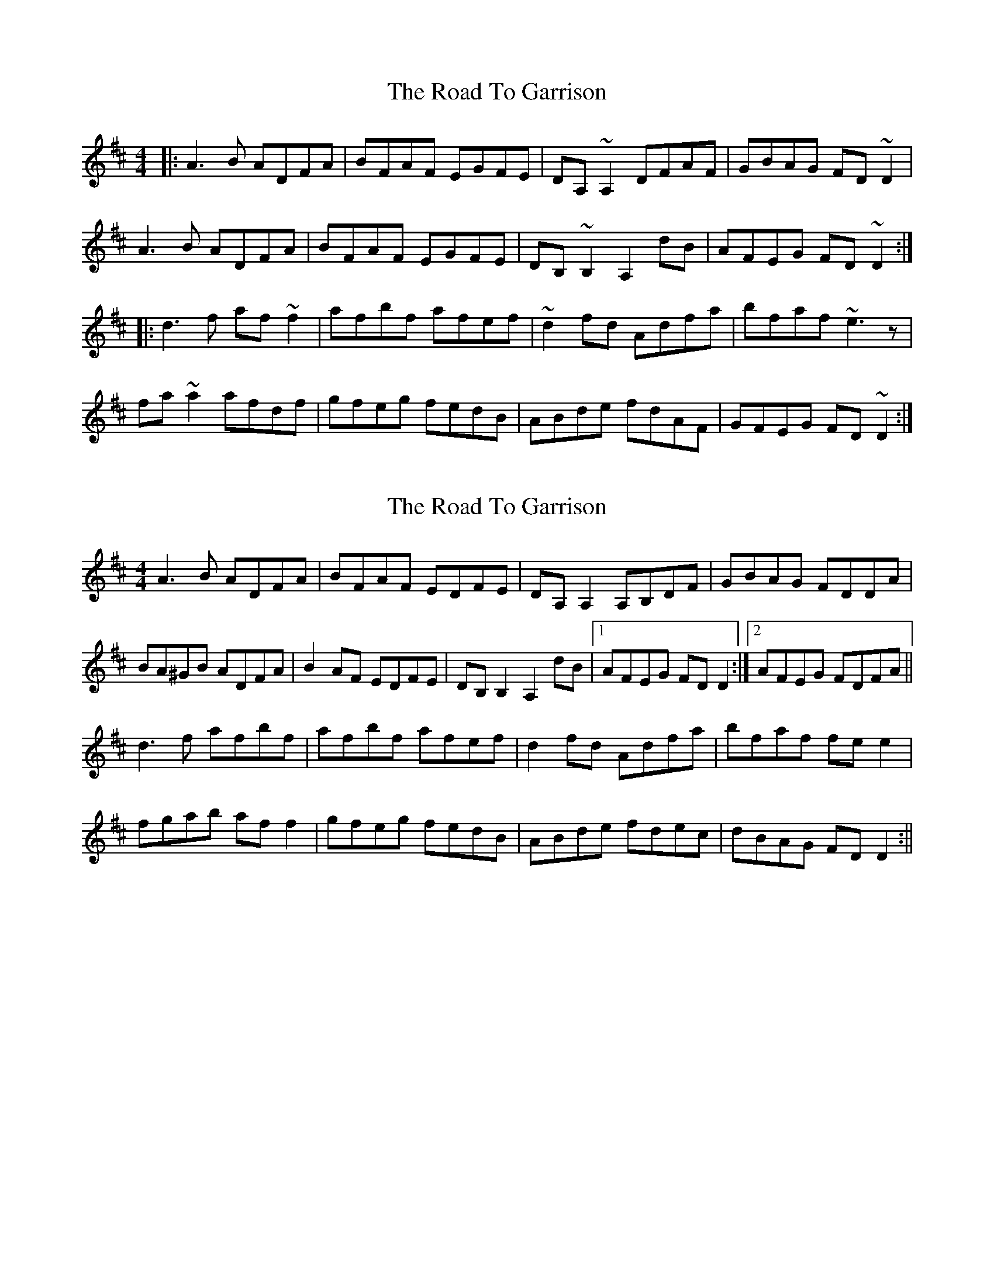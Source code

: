 X: 1
T: Road To Garrison, The
Z: Phantom Button
S: https://thesession.org/tunes/2698#setting2698
R: reel
M: 4/4
L: 1/8
K: Dmaj
|:A3B ADFA | BFAF EGFE | DA,~A,2 DFAF | GBAG FD~D2 |
A3B ADFA | BFAF EGFE | DB,~B,2 A,2 dB | AFEG FD~D2 :|
|:d3f af~f2 | afbf afef | ~d2fd Adfa | bfaf ~e3 z |
fa~a2 afdf | gfeg fedB | ABde fdAF | GFEG FD~D2 :|
X: 2
T: Road To Garrison, The
Z: niall_kenny
S: https://thesession.org/tunes/2698#setting15931
R: reel
M: 4/4
L: 1/8
K: Dmaj
A3B ADFA|BFAF EDFE|DA,A,2 A,B,DF|GBAG FDDA|BA^GB ADFA|B2 AF EDFE|DB,B,2 A,2dB|1 AFEG FDD2:|2 AFEG FDFA||d3f afbf|afbf afef|d2fd Adfa|bfaf fee2|fgab aff2|gfeg fedB|ABde fdec|dBAG FDD2:||
X: 3
T: Road To Garrison, The
Z: bdh
S: https://thesession.org/tunes/2698#setting25024
R: reel
M: 4/4
L: 1/8
K: Dmaj
|:A3B A2FA | BFAF egfe | dAAA FAAF | GEAG FADF |
A3B A2FA | BFAF egfe | dBBB A2dB |1 AFEG FDE/F/G :|2 AFEG FDDA ||
|: d3f afff | fabf afef | dfff Adfa | bfaf egfe |
defg afff | fgeg fedB | A3B A2dB |1 AFEG FDDA :|2 AFEG FDE/F/G ||
X: 4
T: Road To Garrison, The
Z: JACKB
S: https://thesession.org/tunes/2698#setting26069
R: reel
M: 4/4
L: 1/8
K: Dmaj
|:A3B A2FA | BFAF egfe | dA A2 FAAF | GEAG FADF |
A3B A2FA | BFAF egfe | dB B2 A2dB |1 AFEG FDE/F/G :|2 AFEG FDDA ||
|: d3f af f2 | fabf afef | df f2 Adfa | bfaf egfe |
defg af f2 | fgeg fedB | A3B A2dB |1 AFEG FDDA :|2 AFEG FDE/F/G ||
